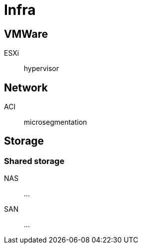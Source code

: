 # Infra

## VMWare

ESXi:: hypervisor

## Network

ACI:: microsegmentation

## Storage

### Shared storage

NAS::
...

SAN::
...

